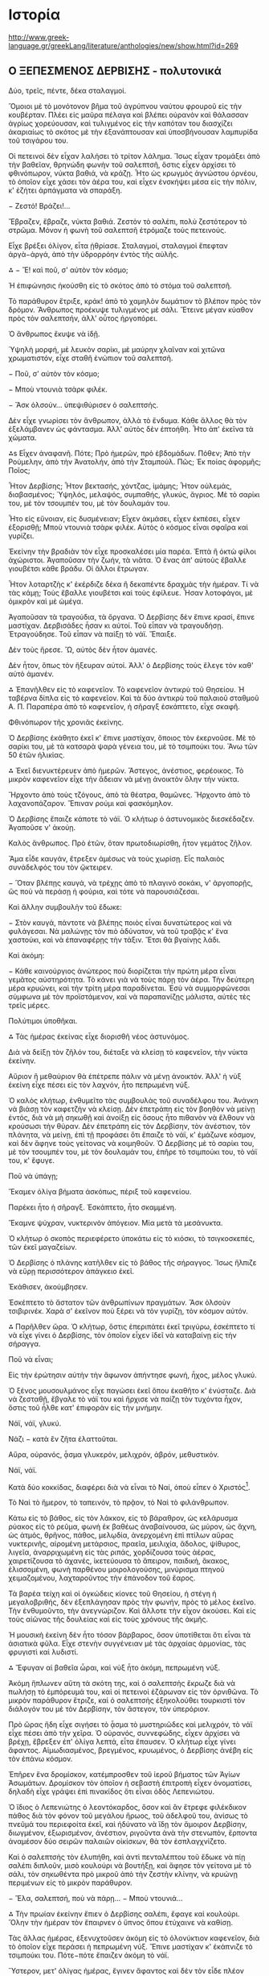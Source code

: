 * Ιστορία

http://www.greek-language.gr/greekLang/literature/anthologies/new/show.html?id=269

** Ο ΞΕΠΕΣΜΕΝΟΣ ΔΕΡΒΙΣΗΣ - πολυτονικά


Δύο, τρεῖς, πέντε, δέκα σταλαγμοί.

Ὅμοιοι μὲ τὸ μονότονον βῆμα τοῦ ἀγρύπνου ναύτου φρουροῦ εἰς τὴν κουβέρταν. Πλέει εἰς μαῦρα πέλαγα καὶ βλέπει οὐρανὸν καὶ θάλασσαν ἀγρίως χορεύουσαν, καὶ τυλιγμένος εἰς τὴν καπόταν του διασχίζει ἀκαριαίως τὸ σκότος μὲ τὴν ἐξανάπτουσαν καὶ ὑποσβήνουσαν λαμπυρίδα τοῦ τσιγάρου του.

Οἱ πετεινοὶ δὲν εἶχαν λαλήσει τὸ τρίτον λάλημα. Ἴσως εἶχαν τρομάξει ἀπὸ τὴν βαθεῖαν, θρηνώδη φωνὴν τοῦ σαλεπτσῆ, ὅστις εἶχεν ἀρχίσει τὸ φθινόπωρον, νύκτα βαθιά, νὰ κράζῃ. Ἦτο ὡς κρωγμὸς ἀγνώστου ὀρνέου, τὸ ὁποῖον εἶχε χάσει τὸν ἀέρα του, καὶ εἶχεν ἐνσκήψει μέσα εἰς τὴν πόλιν, κ' ἐζήτει ἁρπάγματα νὰ σπαράξη.

− Ζεστό! Βράζει!…

Ἔβραζεν, ἔβραζε, νύκτα βαθιά. Ζεστὸν τὸ σαλέπι, πολὺ ζεστότερον τὸ στρῶμα. Μόνον ἡ φωνὴ τοῦ σαλεπτσῆ ἐτρόμαζε τοὺς πετεινούς.

Εἶχε βρέξει ὀλίγον, εἶτα ᾐθρίασε. Σταλαγμοί, σταλαγμοὶ ἔπεφταν ἀργὰ−ἀργά, ἀπὸ τὴν ὑδρορρόην ἐντὸς τῆς αὐλῆς.

⁂
− Ἔ! καὶ ποῦ, σ' αὐτὸν τὸν κόσμο;

Ἡ ἐπιφώνησις ἠκούσθη εἰς τὸ σκότος ἀπὸ τὸ στόμα τοῦ σαλεπτσῆ.

Τὸ παράθυρον ἔτριξε, κράκ! ἀπὸ τὸ χαμηλὸν δωμάτιον τὸ βλέπον πρὸς τὸν δρόμον. Ἄνθρωπος προέκυψε τυλιγμένος μὲ σάλι. Ἔτεινε μέγαν κύαθον πρὸς τὸν σαλεπτσήν, ἀλλ' οὗτος ἠργοπόρει.

Ὁ ἄνθρωπος ἔκυψε νὰ ἰδῇ.

Ὑψηλὴ μορφή, μὲ λευκὸν σαρίκι, μὲ μαύρην χλαῖναν καὶ χιτῶνα χρωματιστόν, εἶχε σταθῆ ἐνώπιον τοῦ σαλεπτσῆ.

− Ποῦ, σ' αὐτὸν τὸν κόσμο;

− Μποὺ ντουνιὰ τσὰρκ φιλέκ.

− Ἄσκ ὀλσούν… ὑπεψιθύρισεν ὁ σαλεπτσής.

Δὲν εἶχε γνωρίσει τὸν ἄνθρωπον, ἀλλὰ τὸ ἔνδυμα. Κάθε ἄλλος θὰ τὸν ἐξελάμβανεν ὡς φάντασμα. Ἀλλ' αὐτὸς δὲν ἐπτοήθη. Ἦτο ἀπ' ἐκεῖνα τὰ χώματα.

⁂s
Εἶχεν ἀναφανῆ. Πότε; Πρὸ ἡμερῶν, πρὸ ἑβδομάδων. Πόθεν; Ἀπὸ τὴν Ρούμελην, ἀπὸ τὴν Ἀνατολήν, ἀπὸ τὴν Σταμπούλ. Πῶς; Ἐκ ποίας ἀφορμῆς; Ποῖος;

Ἦτον Δερβίσης; Ἦτον βεκτασής, χόντζας, ἰμάμης; Ἦτον οὐλεμάς, διαβασμένος; Ὑψηλός, μελαψός, συμπαθής, γλυκύς, ἄγριος. Μὲ τὸ σαρίκι του, μὲ τὸν τσουμπέν του, μὲ τὸν δουλαμάν του.

Ἦτο εἰς εὔνοιαν, εἰς δυσμένειαν; Εἶχεν ἀκμάσει, εἶχεν ἐκπέσει, εἶχεν ἐξορισθῇ; Μποὺ ντουνιὰ τσὰρκ φιλέκ. Αὐτὸς ὁ κόσμος εἶναι σφαῖρα καὶ γυρίζει.

Ἐκείνην τὴν βραδιὰν τὸν εἶχε προσκαλέσει μία παρέα. Ἑπτὰ ἢ ὀκτὼ φίλοι ἀχώριστοι. Ἀγαποῦσαν τὴν ζωήν, τὰ νιᾶτα. Ὁ ἕνας ἀπ' αὐτοὺς ἔβαλλε γιουβέτσι κάθε βράδυ. Οἱ ἄλλοι ἔτρωγαν.

Ἦτον λοταρτζὴς κ' ἐκέρδιζε δέκα ἢ δεκαπέντε δραχμὰς τὴν ἡμέραν. Τί νὰ τὰς κάμῃ; Τοὺς ἔβαλλε γιουβέτσι καὶ τοὺς ἐφίλευε. Ἦσαν λοτοφάγοι, μὲ ὀμικρὸν καὶ μὲ ὠμέγα.

Ἀγαποῦσαν τὰ τραγούδια, τὰ ὄργανα. Ὁ Δερβίσης δὲν ἔπινε κρασί, ἔπινε μαστίχαν. Δερβισάδες ἦσαν κι αὐτοί. Τοῦ εἶπαν νὰ τραγουδήσῃ. Ἐτραγούδησε. Τοῦ εἶπαν νὰ παίξῃ τὸ νάϊ. Ἔπαιξε.

Δὲν τοὺς ἤρεσε. Ὤ, αὐτὸς δὲν ἦτον ἀμανές.

Δὲν ἦτον, ὅπως τὸν ἤξευραν αὐτοί. Ἀλλ' ὁ Δερβίσης τοὺς ἔλεγε τὸν καθ' αὑτὸ ἀμανέν.

⁂
Ἐπανῆλθεν εἰς τὸ καφενεῖον. Τὸ καφενεῖον ἀντικρὺ τοῦ Θησείου. Ἡ ταβέρνα δίπλα εἰς τὸ καφενεῖον. Καὶ τὰ δύο ἀντικρὺ τοῦ παλαιοῦ σταθμοῦ Α. Π. Παραπέρα ἀπὸ τὸ καφενεῖον, ἡ σῆραγξ ἐσκάπτετο, εἶχε σκαφῆ.

Φθινόπωρον τῆς χρονιᾶς ἐκείνης.

Ὁ Δερβίσης ἐκάθητο ἐκεῖ κ' ἔπινε μαστίχαν, ὅποιος τὸν ἐκερνοῦσε. Μὲ τὸ σαρίκι του, μὲ τὰ κατσαρὰ ψαρὰ γένεια του, μὲ τὸ τσιμπούκι του. Ἄνω τῶν 50 ἐτῶν ἡλικίας.

⁂
Ἐκεῖ διενυκτέρευεν ἀπὸ ἡμερῶν. Ἄστεγος, ἀνέστιος, φερέοικος. Τὸ μικρὸν καφενεῖον εἶχε τὴν ἄδειαν νὰ μένῃ ἀνοικτὸν ὅλην τὴν νύκτα.

Ἤρχοντο ἀπὸ τοὺς τζόγους, ἀπὸ τὰ θέατρα, θαμῶνες. Ἤρχοντο ἀπὸ τὸ λαχανοπάζαρον. Ἔπιναν ρούμι καὶ φασκόμηλον.

Ὁ Δερβίσης ἔπαιζε κάποτε τὸ νάϊ. Ὁ κλήτωρ ὁ ἀστυνομικὸς διεσκέδαζεν. Ἀγαποῦσε ν' ἀκούῃ.

Καλὸς ἄνθρωπος. Πρὸ ἐτῶν, ὅταν πρωτοδιωρίσθη, ἦτον γεμάτος ζῆλον.

Ἅμα εἶδε καυγάν, ἔτρεξεν ἀμέσως νὰ τοὺς χωρίσῃ. Εἷς παλαιὸς συνάδελφός του τὸν ᾤκτειρεν.

− Ὅταν βλέπῃς καυγά, νὰ τρέχῃς ἀπὸ τὸ πλαγινὸ σοκάκι, ν' ἀργοπορῇς, ὥς ποὺ νὰ περάσῃ ἡ φούρια, καὶ τότε νὰ παρουσιάζεσαι.

Καὶ ἄλλην συμβουλὴν τοῦ ἔδωκε:

− Στὸν καυγά, πάντοτε νὰ βλέπῃς ποιὸς εἶναι δυνατώτερος καὶ νὰ φυλάγεσαι. Νὰ μαλώνῃς τὸν πιὸ ἀδύνατον, νὰ τοῦ τραβᾷς κ' ἕνα χαστούκι, καὶ νὰ ἐπαναφέρῃς τὴν τάξιν. Ἔτσι θὰ βγαίνῃς λάδι.

Καὶ ἀκόμη:

− Κάθε καινούργιος ἀνώτερος ποὺ διορίζεται τὴν πρώτη μέρα εἶναι γεμᾶτος αὐστηρότητα. Τὸ κάνει γιὰ νὰ τοὺς πάρῃ τὸν ἀέρα. Τὴν δεύτερη μέρα κρυώνει, καὶ τὴν τρίτη μέρα παραδίνεται. Ἐσὺ νὰ συμμορφώνεσαι σύμφωνα μὲ τὸν προϊστάμενον, καὶ νὰ παραπανίζῃς μάλιστα, αὐτὲς τὲς τρεῖς μέρες.

Πολύτιμοι ὑποθῆκαι.

⁂
Τὰς ἡμέρας ἐκείνας εἶχε διορισθῆ νέος ἀστυνόμος.

Διὰ νὰ δείξῃ τὸν ζῆλόν του, διέταξε νὰ κλείσῃ τὸ καφενεῖον, τὴν νύκτα ἐκείνην.

Αὔριον ἢ μεθαύριον θὰ ἐπέτρεπε πάλιν νὰ μένῃ ἀνοικτόν. Ἀλλ' ἡ νὺξ ἐκείνη εἶχε πέσει εἰς τὸν λαχνόν, ἦτο πεπρωμένη νύξ.

Ὁ καλὸς κλήτωρ, ἐνθυμεῖτο τὰς συμβουλὰς τοῦ συναδέλφου του. Ἀνάγκη νὰ βιάσῃ τὸν καφετζὴν νὰ κλείσῃ. Δὲν ἐπετράπη εἰς τὸν βοηθὸν νὰ μείνῃ ἐντός, διὰ νὰ μὴ σηκωθῇ καὶ ἀνοίξῃ εἰς ὅσους ἦτο πιθανὸν νὰ ἔλθουν νὰ κρούσωσι τὴν θύραν. Δὲν ἐπετράπη εἰς τὸν Δερβίσην, τὸν ἀνέστιον, τὸν πλάνητα, νὰ μείνῃ, ἐπὶ τῇ προφάσει ὅτι ἔπαιζε τὸ νάϊ, κ' ἐμάζωνε κόσμον, καὶ δὲν ἄφηνε τοὺς γείτονας νὰ κοιμηθοῦν. Ὁ Δερβίσης μὲ τὸ σαρίκι του, μὲ τὸν τσουμπέν του, μὲ τὸν δουλαμάν του, ἐπῆρε τὸ τσιμπούκι του, τὸ νάϊ του, κ' ἔφυγε.

Ποῦ νὰ ὑπάγῃ;

Ἔκαμεν ὀλίγα βήματα ἀσκόπως, πέριξ τοῦ καφενείου.

Παρέκει ἦτο ἡ σῆραγξ. Ἐσκάπτετο, ἦτο σκαμμένη.

Ἔκαμνε ψύχραν, νυκτερινὸν ἀπόγειον. Μία μετὰ τὰ μεσάνυκτα.

Ὁ κλήτωρ ὁ σκοπὸς περιεφέρετο ὑποκάτω εἰς τὸ κιόσκι, τὸ τσιγκοσκεπές, τῶν ἐκεῖ μαγαζείων.

Ὁ Δερβίσης ὁ πλάνης κατῆλθεν εἰς τὸ βάθος τῆς σήραγγος. Ἴσως ἤλπιζε νὰ εὕρῃ περισσότερον ἀπάγκειο ἐκεῖ.

Ἐκάθισεν, ἀκούμβησεν.

Ἐσκέπτετο τὸ ἄστατον τῶν ἀνθρωπίνων πραγμάτων. Ἄσκ ὀλσοὺν τσιβιρινέκ. Χαρὰ σ' ἐκεῖνον ποὺ ξέρει νὰ τὸν γυρίζῃ, τὸν κόσμον αὐτόν.

⁂
Παρῆλθεν ὥρα. Ὁ κλήτωρ, ὅστις ἐπεριπάτει ἐκεῖ τριγύρω, ἐσκέπτετο τί νὰ εἶχε γίνει ὁ Δερβίσης, τὸν ὁποῖον εἶχεν ἰδεῖ νὰ καταβαίνῃ εἰς τὴν σήραγγα.

Ποῦ νὰ εἶναι;

Εἰς τὴν ἐρώτησιν αὐτὴν τὴν ἄφωνον ἀπήντησε φωνή, ἦχος, μέλος γλυκύ.

Ὁ ξένος μουσουλμάνος εἶχε παγώσει ἐκεῖ ὅπου ἐκαθῆτο κ' ἐνύσταζε. Διὰ νὰ ζεσταθῇ, ἔβγαλε τὸ νάϊ του καὶ ἤρχισε νὰ παίζῃ τὸν τυχόντα ἦχον, ὅστις τοῦ ἦλθε κατ' ἐπιφορὰν εἰς τὴν μνήμην.

Νάϊ, νάϊ, γλυκύ.

Νάζι − κατὰ ἓν ζῆτα ἐλαττοῦται.

Αὔρα, οὐρανός, ᾆσμα γλυκερόν, μελιχρόν, ἁβρόν, μεθυστικόν.

Νάϊ, νάϊ.

Κατὰ δύο κοκκίδας, διαφέρει διὰ νὰ εἶναι τὸ Ναί, ὁποὺ εἶπεν ὁ Χριστός[1].

Τὸ Ναὶ τὸ ἥμερον, τὸ ταπεινόν, τὸ πρᾷον, τὸ Ναὶ τὸ φιλάνθρωπον.

Κάτω εἰς τὸ βάθος, εἰς τὸν λάκκον, εἰς τὸ βάραθρον, ὡς κελάρυσμα ρύακος εἰς τὸ ρεῦμα, φωνὴ ἐκ βαθέως ἀναβαίνουσα, ὡς μύρον, ὡς ἄχνη, ὡς ἀτμός, θρῆνος, πάθος, μελῳδία, ἀνερχομένη ἐπὶ πτίλων αὔρας νυκτερινῆς, αἰρομένη μετάρσιος, πραεῖα, μειλιχία, ἄδολος, ψίθυρος, λιγεῖα, ἀναρριχωμένη εἰς τὰς ριπάς, χορδίζουσα τοὺς ἀέρας, χαιρετίζουσα τὸ ἀχανές, ἱκετεύουσα τὸ ἄπειρον, παιδική, ἄκακος, ἑλισσομένη, φωνὴ παρθένου μοιρολογούσης, μινύρισμα πτηνοῦ χειμαζομένου, λαχταροῦντος τὴν ἐπάνοδον τοῦ ἔαρος.

Τὰ βαρέα τείχη καὶ οἱ ὀγκώδεις κίονες τοῦ Θησείου, ἡ στέγη ἡ μεγαλοβριθής, δὲν ἐξεπλάγησαν πρὸς τὴν φωνήν, πρὸς τὸ μέλος ἐκεῖνο. Τὴν ἐνθυμοῦντο, τὴν ἀνεγνώριζον. Καὶ ἄλλοτε τὴν εἶχον ἀκούσει. Καὶ εἰς τοὺς αἰῶνας τῆς δουλείας καὶ εἰς τοὺς χρόνους τῆς ἀκμῆς.

Ἡ μουσικὴ ἐκείνη δὲν ἦτο τόσον βάρβαρος, ὅσον ὑποτίθεται ὅτι εἶναι τὰ ἀσιατικὰ φῦλα. Εἶχε στενὴν συγγένειαν μὲ τὰς ἀρχαίας ἁρμονίας, τὰς φρυγιστὶ καὶ λυδιστί.

⁂
Ἔφυγαν αἱ βαθεῖα ὧραι, καὶ νὺξ ἦτο ἀκόμη, πεπρωμένη νύξ.

Ἀκόμη ἥπλωνεν αὕτη τὰ σκότη της, καὶ ὁ σαλεπτσὴς ἔκρωζε διὰ νὰ πωλήσῃ τὸ ἐμπόρευμά του, καὶ οἱ πετεινοὶ ἐζάρωναν εἰς τὸν ὀρνιθῶνα. Τὸ μικρὸν παράθυρον ἔτριζε, καὶ ὁ σαλεπτσὴς ἐξηκολούθει τουρκιστὶ τὸν διάλογόν του μὲ τὸν Δερβίσην, τὸν ἄστεγον, τὸν ὑπερόριον.

Πρὸ ὥρας ἤδη εἶχε σιγήσει τὸ ᾆσμα τὸ μυστηριῶδες καὶ μελιχρόν, τὸ νάϊ εἶχε πέσει ἀπὸ τὴν χεῖρα. Ὁ οὐρανός, συννεφώδης, εἶχεν ἀρχίσει νὰ βρέχῃ, ἔβρεξεν ἐπ' ὀλίγα λεπτά, εἶτα ἔπαυσεν. Ὁ κλήτωρ εἶχε γίνει ἄφαντος. Αἱμωδιασμένος, βρεγμένος, κρυωμένος, ὁ Δερβίσης ἀνέβη εἰς τὸν ἐπάνω κόσμον.

Ἐπῆρεν ἕνα δρομίσκον, κατέμπροσθεν τοῦ ἱεροῦ βήματος τῶν Ἁγίων Ἀσωμάτων. Δρομίσκον τὸν ὁποῖον ἡ σεβαστὴ ἐπιτροπὴ εἶχεν ὀνοματίσει, δηλαδὴ εἶχε γράψει ἐπὶ πινακίδος ὅτι εἶναι ὁδὸς Λεπενιώτου.

Ὁ ἴδιος ὁ Λεπενιώτης ὁ λεοντόκαρδος, ὅσον καὶ ἂν ἔτρεφε φιλέκδικον πάθος διὰ τὸν φόνον τοῦ μεγάλου ἥρωος, τοῦ ἀδελφοῦ του, ἀνίσως τὸ πνεῦμά του περιεφοίτα ἐκεῖ, καὶ ἠδύνατο νὰ ἴδῃ τὸν ἄμοιρον Δερβίσην, διωγμένον, ἐξωρισμένον, ἀνέστιον, ριγοῦντα ἀνὰ τὴν στενωπόν, ἕρποντα ἀναμέσον δύο σειρῶν παλαιῶν οἰκίσκων, θὰ τὸν ἐσπλαγχνίζετο.

Καὶ ὁ σαλεπτσὴς τὸν ἐλυπήθη, καὶ ἀντὶ πενταλέπτου τοῦ ἔδωκε νὰ πίῃ σαλέπι διπλοῦν, μισὸ κουλούρι νὰ βουτήξῃ, καὶ ἄφησε τὸν γείτονα μὲ τὸ σάλι, τὸν σηκωθέντα πρὸ μικροῦ ἀπὸ τὴν ζεστὴν κλίνην, νὰ κρυώνῃ περιμένων εἰς τὸ μικρὸν παράθυρον.

− Ἔλα, σαλεπτσή, ποὺ νὰ πάρῃ…
− Μποὺ ντουνιά…

⁂
Τὴν πρωίαν ἐκείνην ἔπιεν ὁ Δερβίσης σαλέπι, ἔφαγε καὶ κουλούρι. Ὅλην τὴν ἡμέραν τὸν ἔπαιρνεν ὁ ὕπνος ὅπου ἐτύχαινε νὰ καθίσῃ.

Τὰς ἄλλας ἡμέρας, ἐξενυχτοῦσεν ἀκόμη εἰς τὸ ὁλονύκτιον καφενεῖον, διὰ τὸ ὁποῖον εἶχε περάσει ἡ πεπρωμένη νύξ. Ἔπινε μαστίχαν κ' ἐκάπνιζε τὸ τσιμπούκι του. Πότε−πότε ἔπαιζεν ἀκόμη τὸ νάϊ.

Ὕστερον, μετ' ὀλίγας ἡμέρας, ἔγινεν ἄφαντος καὶ δὲν τὸν εἶδε πλέον κανείς. Ζῇ, ἀπέθανε, περιπλανᾶται εἰς ἄλλα μέρη, ἀνεκλήθη ἀπὸ τῆς ἐξορίας, ἐπανέκαμψεν εἰς τὸν τόπον του;

Κανεὶς δὲν ἠξεύρει.

Ἴσως τὴν ὥραν ταύτην ν' ἀνέκτησε τὴν εὔνοιαν τοῦ ἰσχυροῦ Παδισάχ, ἴσως νὰ εἶναι μέγας καὶ πολὺς μεταξὺ τῶν Οὐλεμάδων τῆς Σταμπούλ, ἴσως νὰ διαπρέπῃ ὡς ἰμάμης εἰς κανὲν ἐξακουστὸν τζαμίον.

Ἴσως νὰ εἶναι εὐνοούμενος τοῦ Χαλίφη, ἀρχιουλεμάς, σεϊχουλισλάμης.

Μποὺ ντουνιὰ τσὰρκ φιλέκ.

(1896)

** Ο ΞΕΠΕΣΜΕΝΟΣ ΔΕΡΒΙΣΗΣ - μονοτονικά

Δύο, τρεις, πέντε, δέκα σταλαγμοί.
Όμοιοι με το μονότονον βήμα του αγρύπνου ναύτου φρουρού εις την κουβέρταν. Πλέει εις μαύρα πέλαγα και βλέπει ουρανόν και θάλασσαν αγρίως χορεύουσαν, και τυλιγμένος εις την καπόταν του διασχίζει ακαριαίως το σκότος με την εξανάπτουσαν και υποσβήνουσαν λαμπυρίδα του τσιγάρου του.
Οι πετεινοί δεν είχαν λαλήσει το τρίτον λάλημα. Ίσως είχαν τρομάξει από την βαθείαν, θρηνώδη φωνήν του σαλεπτσή, όστις είχεν αρχίσει το φθινόπωρον, νύκτα βαθιά, να κράζει. Ήτο ως κρωγμός αγνώστου ορνέου, το οποίον είχε χάσει τον αέρα του, και είχεν ενσκήψει μέσα εις την πόλιν, κι εζήτει αρπάγματα να σπαράξει.
— Ζεστό ! Βράζει ! …
Έβραζεν, έβραζε, η νύκτα βαθιά. Ζεστόν το σαλέπι, πολύ ζεστότερον το στρώμα. Μόνον η φωνή του σαλεπτσή ετρόμαζε τους πετεινούς.
Είχε βρέξει ολίγον, είτα ηθρίασε. Σταλαγμοί, σταλαγμοί έπεφταν αργά-αργά, από την υδρορρόην εντός της αυλής.

٭٭٭٭
—    Έ ! και πού, σ’ αυτόν τον κόσμο;
Η επιφώνησις ηκούσθη εις το σκότος από το στόμα του σαλεπτσή.
Το παράθυρον έτριξε, κρακ ! από το χαμηλόν δωμάτιον το βλέπον προς τον δρόμον. Άνθρωπος προέκυψε τυλιγμένος με σάλι. Έτεινε μέγαν κύαθον προς τον σαλεπτσήν, αλλ’ ούτος ηργοπόρει.
Ο άνθρωπος έκυψε να ιδεί.
Υψηλή μορφή, με λευκόν σαρίκι, με μαύρην χλαίναν και χιτώνα χρωματιστόν, είχε σταθεί ενώπιον του σαλεπτσή.




—    Πού, σ’ αυτόν τον κόσμο ;
—    Μπου ντουνιά τσαρκ φιλέκ.
—    Άσκ ολσούν … υπεψιθύρισεν ο σαλεπτσής.
Δεν είχε γνωρίσει τον άνθρωπον, αλλά το ένδυμα. Κάθε άλλος θα τον εξελάμβανε ως φάντασμα. Αλλ’ αυτός δεν επτοήθη. Ήτο απ’ εκείνα τα χώματα.

٭٭٭٭

Είχεν αναφανεί. Πότε; Προ ημερών, προ εβδομάδων. Πόθεν; Από την Ρούμελην, από την Ανατολήν, από την Σταμπούλ. Πώς; Εκ ποίας αφορμής; Ποίος;
Ήτον Δερβίσης; Ήτον βεκτασής, χόντζας, ιμάμης; Ήτον ουλεμάς, διαβασμένος; Υψηλός, μελαψός, συμπαθής, γλυκύς, άγριος. Με το σαρίκι του, με τον τσουμπέν του, με τον δουλαμάν του.
Ήτο εις εύνοιαν, εις δυσμένειαν; Είχεν ακμάσει, είχεν εκπέσει, είχεν εξορισθεί; Μπου ντουνιά τσαρκ φιλέκ. Αυτός ο κόσμος είναι σφαίρα και γυρίζει.
Εκείνην την βραδιάν τον είχε προσκαλέσει μία παρέα. Επτά ή οκτώ φίλοι αχώριστοι. Αγαπούσαν την ζωήν, τα νιάτα. Ο ένας απ’ αυτούς έβαλλε γιουβέτσι κάθε βράδυ. Οι άλλοι έτρωγαν.
Ήτον λοταρτζής κι εκέρδιζε δέκα ή δεκαπέντε δραχμάς την ημέραν. Τι να τας κάμει; Τους έβαλλε γιουβέτσι και τους εφίλευε. Ήσαν λοτοφάγοι, με ομικρόν και με ωμέγα.
Αγαπούσαν τα τραγούδια, τα όργανα. Ο Δερβίσης δεν έπινε κρασί, έπινε μαστίχαν. Δερβισάδες ήσαν κι αυτοί. Του είπαν να τραγουδήσει. Ετραγούδησε. Του είπαν να παίξει το νάι. Έπαιξε.
Δεν τους ήρεσε. Ώ, αυτός δεν ήτον αμανές.
Δεν ήτον, όπως τον ήξευραν αυτοί. Αλλ’ ο Δερβίσης τους έλεγε τον καθ’ αυτό αμανέν.

٭٭٭٭

Επανήλθεν εις το καφενείον. Το καφενείον αντικρύ του Θησείου. Η ταβέρνα δίπλα εις το καφενείον. Και τα δύο αντικρύ του παλαιού σταθμού Α. Π. Παραπέρα από το καφενείον,  η σήραγξ εσκάπτετο, είχε σκαφεί. Φθινόπωρον της χρονιάς εκείνης.


Ο Δερβίσης εκάθητο εκεί κι έπινε μαστίχαν, όποιος τον εκερνούσε. Με το σαρίκι του, με τα κατσαρά ψαρά γένεια του, με το τσιμπούκι του. Άνω των 50 ετών ηλικίας.
٭٭٭٭
Εκεί διενυκτέρευεν από ημερών. Άστεγος, ανέστιος, φερέοικος. Το μικρόν καφενείον είχε την άδειαν να μένει ανοικτόν όλην την νύκτα.
Ήρχοντο από τους τζόγους, από τα θέατρα, θαμώνες. Ήρχοντο από το λαχανοπάζαρον. Έπιναν ρούμι και φασκόμηλον.
Ο Δερβίσης έπαιζε κάποτε το νάι. Ο κλήτωρ ο αστυνομικός διεσκέδαζεν. Αγαπούσε ν’ ακούει.
Καλός άνθρωπος. Προ ετών, όταν πρωτοδιωρίσθη, ήτον γεμάτος ζήλον.
Άμα είδε καυγάν, έτρεξεν αμέσως να τους χωρίσει. Εις παλαιός συνάδελφός του τον ώκτειρεν.
— Όταν βλέπεις καυγά, να τρέχεις από το πλαγινό σοκάκι, ν’ αργοπορείς, ως που να περάσει η φούρια, και τότε να παρουσιάζεσαι.
Και άλλην συμβουλήν του έδωκε :
— Στον καυγά, πάντοτε να βλέπεις ποιος είναι δυνατώτερος και να φυλάγεσαι. Να μαλώνεις τον πιο αδύνατον, να του τραβάς κι ένα χαστούκι, και να επαναφέρεις την τάξιν. Έτσι θα βγαίνεις λάδι.
Και ακόμη :
— Κάθε καινούργιος ανώτερος που διορίζεται την πρώτη μέρα είναι γεμάτος αυστηρότητα. Το κάνει για να τους πάρει τον αέρα. Την δεύτερη μέρα κρυώνει, και την τρίτη μέρα παραδίνεται. Εσύ να συμμορφώνεσαι σύμφωνα με τον προϊστάμενον, και να παραπανίζεις μάλιστα, αυτές τες τρεις μέρες.
Πολύτιμοι υποθήκαι.
٭٭٭٭
Τας ημέρας εκείνας είχε διορισθεί νέος αστυνόμος.
Διά να δείξει τον ζήλον του, διέταξε να κλείσει το καφενείον, την νύκτα εκείνην.
Αύριον ή μεθαύριον θα επέτρεπε πάλιν  να μένει ανοικτόν. Αλλ’ η νυξ εκείνη είχε πέσει εις τον λαχνόν, ήτο πεπρωμένη νυξ.
Ο καλός κλήτωρ, ενθυμείτο τας συμβουλάς του συναδέλφου του. Ανάγκη να βιάσει τον καφετζήν να κλείσει. Δεν επετράπη εις τον βοηθόν να μείνει εντός, διά να μη σηκωθεί και ανοίξει εις όσους ήτο πιθανόν να έλθουν να κρούσωσι την θύραν. Δεν επετράπη εις τον Δερβίσην, τον ανέστιον, τον πλάνητα, να μείνει, επί τη προφάσει ότι έπαιζε το νάι, κι εμάζωνε κόσμον, και δεν άφηνε τους γείτονας να κοιμηθούν. Ο Δερβίσης με το σαρίκι του, με τον τσουμπέν του, με τον δουλαμάν  του, επήρε το τσιμπούκι του, το νάι του, κ’ έφυγε.
Πού να υπάγει;
Έκαμεν ολίγα βήματα ασκόπως, πέριξ του καφενείου.
Παρέκει ήτο η σήραγξ. Εσκάπτετο, ήτο σκαμμένη.
Έκαμνε ψύχραν, νυκτερινόν απόγειον. Μία μετά τα μεσάνυκτα.
Ο κλήτωρ ο σκοπός περιεφέρετο υποκάτω εις το κιόσκι, το τσιγκοσκεπές, των εκεί μαγαζείων.
Ο Δερβίσης ο πλάνης κατήλθεν εις το βάθος της σήραγγος. Ίσως ήλπιζε να εύρει περισσότερον απάγκειο εκεί.
Εκάθισεν, ακούμβησεν.
Εσκέπτετο το άστατον των ανθρωπίνων πραγμάτων. Ασκ ολσούν τσιβιρινέκ.  Χαρά σ’ εκείνον που ξέρει να τον γυρίζει, τον κόσμον αυτόν.

٭٭٭٭

Παρήλθεν ώρα. Ο κλήτωρ, όστις επεριπάτει εκεί τριγύρω, εσκέπτετο τι να είχε γίνει ο Δερβίσης, τον οποίον είχεν ιδεί να καταβαίνη εις την σήραγγα.
Πού να είναι;
Εις την ερώτησιν αυτήν την άφωνον απήντησε φωνή, ήχος, μέλος γλυκύ.
Ο ξένος μουσουλμάνος είχε παγώσει εκεί όπου εκάθητο κι ενύσταζε. Διά να ζεσταθεί, έβγαλε το νάι του και ήρχισε να παίζει τον τυχόντα ήχον, όστις του ήλθε κατ’ επιφοράν εις την μνήμην.
Νάι, νάι, γλυκύ.
Νάζι — κατά έν ζήτα ελαττούται.
Αύρα, ουρανός, άσμα γλυκερόν, μελιχρόν, αβρόν, μεθυστικόν.
Νάι, νάι.
Κατά δύο κοκκίδας, διαφέρει διά να είναι το Ναι, οπού είπεν ο Χριστός.
Το Ναι το ήμερον, το ταπεινόν, το πράον, το Ναι το φιλάνθρωπον.
Κάτω εις το βάθος, εις τον λάκκον, εις το βάραθρον, ως κελάρυσμα ρύακος εις το ρεύμα, φωνή εκ βαθέων αναβαίνουσα, ως μύρον, ως άχνη, ως ατμός, θρήνος, πάθος, μελωδία, ανερχομένη επί πτίλων αύρας νυκτερινής, αιρομένη μετάρσιος, πραεία, μειλιχία, άδολος, ψίθυρος, λιγεία, αναρριχωμένη εις τας ριπάς, χορδίζουσα τους αέρας, χαιρετίζουσα το αχανές, ικετεύουσα το άπειρον, παιδική, άκακος, ελισσομένη, φωνή παρθένου μοιρολογούσης, μινύρισμα πτηνού χειμαζομένου, λαχταρούντος την επάνοδον του έαρος.
Τα βαρέα τείχη και οι ογκώδεις κίονες του Θησείου, η στέγη η μεγαλοβριθής, δεν εξεπλάγησαν προς την φωνήν, προς το μέλος εκείνο. Την ενθυμούντο, την ανεγνώριζον. Και άλλοτε την είχον ακούσει. Και εις τους αιώνας της δουλείας και εις τους χρόνους της ακμής.
Η μουσική εκείνη δεν ήτο τόσον βάρβαρος, όσον υποτίθεται ότι είναι τα αστιατικά φύλα. Είχε στενήν συγγένειαν με τας αρχαίας αρμονίας, τας φρυγιστί και λυδιστί.
٭٭٭٭

Έφυγαν αι βαθείαι ώραι, και νυξ ήτο ακόμη, πεπρωμένη νυξ.
Ακόμη ήπλωνεν αύτη τα σκότη της, και ο σαλεπτσής έκρωζε διά να πωλήσει το εμπόρευμά του, και οι πετεινοί εζάρωναν εις τον ορνιθώνα. Το μικρόν παράθυρον έτριζε, και ο σαλεπτσής εξηκολούθει τουρκιστί τον διάλογόν του με τον Δερβίση, τον άστεγον, τον υπερόριον.
Προ ώρας ήδη είχε σιγήσει το άσμα το μυστηριώδες και μελιχρόν, το νάι είχε πέσει από την χείρα. Ο ουρανός, συννεφώδης, είχεν αρχίσει να βρέχει, έβρεξεν επ’ ολίγα λεπτά, είτα έπαυσεν. Ο κλήτωρ είχε γίνει άφαντος. Αιμωδιασμένος, βρεγμένος, κρυωμένος, ο Δερβίσης ανέβη εις τον επάνω κόσμον.
Επήρεν ένα δρομίσκον, κατέμπροσθεν του ιερού βήματος των Αγίων Ασωμάτων. Δρομίσκον τον οποίον η σεβαστή επιτροπή είχεν ονοματίσει, δηλαδή είχε γράψει επί πινακίδος ότι είναι οδός Λεπενιώτου.
Ο ίδιος ο Λεπενιώτης ο λεοντόκαρδος, όσον και αν έτρεφε φιλέκδικον πάθος διά τον φόνον του μεγάλου ήρωος, του αδελφού του, ανίσως το πνεύμα του περιεφοίτα εκεί, και ηδύνατο να ίδει τον άμοιρον Δερβίσην, διωγμένον, εξωρισμένον, ανέστιον, ριγούντα ανά την στενωπόν, έρποντα αναμέσον δύο σειρών παλαιών οικίσκων, θα τον εσπλαγχνίζετο.
Και ο σαλεπτσής τον ελυπήθη, και αντί πενταλέπτου του έδωκε να πίει σαλέπι διπλούν, μισό κουλούρι να βουτήξει, και άφησε τον γείτονα με το σάλι, τον σηκωθέντα προ μικρού από την ζεστήν κλίνην, να κρυώνει περιμένων εις το μικρόν παράθυρον.
—  Έλα, σαλεπτσή, που να πάρει …
—    Μπου ντουνιά …

٭٭٭٭

Την πρωίαν εκείνην έπιεν ο Δερβίσης σαλέπι, έφαγε και κουλούρι.  Όλην την ημέραν τον έπαιρνε ο ύπνος όπου ετύχαινε να καθίσει.
Τας άλλας ημέρας, εξενυχτούσεν ακόμη εις το ολονύκτιον καφενείον, διά το οποίον είχε περάσει η πεπρωμένη νυξ. Έπινε μαστίχαν κι εκάπνιζε το τσιμπούκι του. Πότε-πότε έπαιζεν ακόμη το νάι.
Ύστερον, μετ’ ολίγας ημέρας, έγινεν άφαντος και δεν τον είδε πλέον κανείς. Ζει, απέθανε, περιπλανάται εις άλλα μέρη, ανεκλήθη από της εξορίας, επανέκαμψεν εις τον τόπον του;
Κανείς δεν ηξεύρει.
Ίσως την ώραν ταύτην ν’ ανέκτησε την εύνοιαν του ισχυρού Παδισάχ, ίσως να είναι μέγας και πολύς μεταξύ των Ουλεμάδων της Σταμπούλ, ίσως να διαπρέπει ως ιμάμης εις κανέν εξακουστόν τζαμίον.
Ίσως να είναι ευνοούμενος του Χαλίφη, αρχιουλεμάς, σεϊχουλισλάμης.
Μπου ντουνιά τσαρκ φιλέκ.

(1896)


Το πήρα από την κριτική έκδοση του Ν. Δ. Τριανταφυλλόπουλου και εκσυγχρόνισα λίγο ακόμα την ορθογραφία (μονοτονικό, υποτακτική). Η σημερινή γραφή δημιουργεί πρόβλημα στο σημείο όπου ο Παπαδιαμάντης γράφει πως το «νάι» (που γραφόταν «νάϊ» τότε) απέχει δύο κουκίδες από το «ναι» (που γραφόταν «ναί»).

Η τουρκική παροιμία Μπου ντουνιά τσαρκ φιλέκ, την οποία ο Ππδ. εξηγεί «Αυτός ο κόσμος είναι σφαίρα και γυρίζει» σημαίνει ακριβέστερα «Αυτός ο κόσμος είναι τροχός της τύχης». Το felek (εξ ου και το φελέκι) είναι η τύχη.
Ο δουλεμάς είναι είδος επενδύτη, ο ουλεμάς είναι ο απόφοιτος της ιερονομικής σχολής, σεϊχουλισλάμης ήταν ο ανώτερος θρησκευτικός λειτουργός στην Οθωμανική αυτοκρατορία (όλα αυτά σύμφωνα με το Γλωσσάρι της κριτικής έκδοσης).

* Ανάλυση
(απο αμμόχωστο σαιτ)

« /Ο ξεπεσμένος Δερβίσης/ » είναι το καλύτερο αθηναϊκό διήγημα του Α. Παπαδιαμάντη. Δημοσιεύτηκε τον Ιανουάριο του 1896. *Μέσα από αυτό ο Παπαδιαμάντης εκφράζει τη συμπάθεια του προς ένα ξένο, αλλόθρησκο και αλλοεθνή, ένα Δερβίση*.

/Ο Δερβίσης, όπως συμπεραίνει κανείς από το διήγημα, καταγόταν «από την Ρούμελην, από την την Ανατολήν, από  την Σταμπούλ»[1].  Είναι άγνωστο γιατί ήρθε στην Αθήνα. Φαίνεται από τη συνάφεια του κειμένου ότι για κάποιο λόγο, είχε εξοριστεί. Ήταν λοιπόν ένας «ξεπεσμένος» Δερβίσης. Μια παρέα από επτά ή οκτώ φίλους τον προσκαλούν σε δείπνο. Συμπονούν τον ξένο και αλλόθρησκο Δερβίση[2]./

Ο Δερβίσης τους διηγήματος διανυκτέρευε σε ένα ολονύκτιο καφενείο. Είχε βρει καταφύγιο εκεί. Εκεί έπαιζε και το νάϊ του. Ήταν λοιπόν άστεγος, άφραγκος και καταφεύγει σε  ένα καφενείο, το οποίο είχε την άδεια να μένει ανοικτό όλο το βράδυ[3]. Είναι ξεκάθαρο ότι ο Παπαδιαμάντης δείχνει τη συμπάθεια του προς τον αλλόθρησκο Δερβίση, προς το ξένο μουσουλμάνο. Με τη στάση του αυτή μας θυμίζει τα λόγια του Χριστού στην παραβολή της κρίσεως «ήμουν ξένος και με περιμαζέψατε…»[4]. Μας θυμίζει ακόμη τη φροντίδα του αλλοεθνή Σαμαρείτη[5]  προς τον τραυματισμένο Ιουδαίο. Τη θετική αυτή στάση προς το Δερβίση, συναντάμε σε ολόκληρο το διήγημα.

Όπως σημειώσαμε, ο Δερβίσης διανυκτέρευε σε ένα καφενείο. Κάποια στιγμή όμως διορίζεται στην περιοχή νέος αστυνόμος. Αυτός, για να δείξει το ζήλο του, διέταξε μια συγκεκριμένη νύχτα να κλείσει το ολονύκτιο καφενείο. Αυτό σήμαινε βέβαια ότι ο Δερβίσης έμενε άστεγος, εκτεθειμένος στο κρύο[6]. Ο Παπαδιαμάντης όμως φροντίζει για τον Δερβίση, καίτοι αυτός ήταν ξένος και μουσουλμάνος. Εκεί κοντά είχαν σκάψει μια σήραγγα. Σε αυτήν βρίσκει τώρα καταφύγιο ο Δερβίσης, προκειμένου να προστατευθεί από το κρύο και να ξεκουραστεί το βράδυ. Για να ζεσταθεί, αλλά και να περάσει την ώρα του, έβγαλε το νάϊ του και άρχισε να παίζει. Τότε, μια γλυκιά μελωδία έβγαινε από τη σήραγγα[7]. Τα όσα γράφει στη συνέχεια ο Παπαδιαμάντης, επιβεβαιώνουν τα όσα προηγουμένως επισημάναμε, τη συμπάθεια του δηλαδή προς τον αλλόθρησκο Δερβίση: «Νάϊ, νάϊ. Κατά δίο κοκκίδας, διαφέρει δια να είναι το Ναι, όπου είπεν ο Χριστός. Το ναι το ήμερον, το ταπεινόν, το πράν, το Ναι το φιλάνθρωπον»[8]. Ο Παπαδιαμάντης βλέπει στο πρόσωπο του ξένου μουσουλμάνου, τον πάσχοντα συνάνθρωπο μας, τον αδελφό μας και τελικά, θα λέγαμε, τον ίδιο τον Χριστό, αφού ο ίδιος ο Κύριος στην παραβολή της κρίσεως αποκαλεί «αδελφούς» του όλους τους πάσχοντες και αναξιοπαθούντες[9].

Ο Στέλιος Παπαθανασίου για τα πιο πάνω κάνει ένα συσχετισμό – παραλληλισμό. Ο Δερβίσης παίζει με το νάϊ του ένα άσμα. Εάν μετακινηθούμε από το διήγημα αυτό του Παπαδιαμάντη και πάμε στο «Ασματικόν» του Όρθρου του Μεγάλου Σαββάτου, θα δούμε εκεί τον Ιωσήφ τον από Αριμαθαίας, να ζητά «τον ξένον», δηλαδή τον Χριστό, από τον Πιλάτο, προκειμένου να τον «κρύψει» στον τάφο, δηλαδή να τον ενταφιάσει. Έτσι και ο Παπαδιαμάντης πράττει στο διήγημα του το ορθόδοξα αυτονόητο. «Κρύβει» τον άστεγο, φτωχό και ξένο αλλόθρησκο σε ένα «τάφο», δηλαδή στο βάθος της σήραγγας[10].

Στη συνέχεια του διηγήματος, ο Παπαδιαμάντης, προσφέρει τροφή στον πένητα ξένο. Ο σαλεπτσής λυπάται τον φτωχό Δερβίση και του δίνει να πιεί σαλέπι και κουλούρι για να φάει[11]. Και πάλι εδώ έρχονται στο μυαλό μας τα λόγια του Κυρίου «πείνασα και μου δώσατε να φάω, δίψασα και μου δώσατε να πιώ»[12]. Η συμπάθεια προς ένα ξένο και δη τούρκο μουσουλμάνο είναι όντως εντυπωσιακή. Ίσως ακόμη και να μας εκπλήσσει. Είναι όμως η ορθή και ορθόδοξη στάση. Είναι η χριστιανική αγάπη που δεν γνωρίζει όρια και φραγμούς.

Στα σημείο αυτό θα επιχειρήσουμε μια συσχέτιση της στάσης έναντι του Ισλάμ, στο διήγημα του Παπαδιαμάντη «Ο ξεπεσμένος Δερβίσης», με τις τάσεις και στάσεις που υπήρξαν κατά καιρούς έναντι της άλλης πίστης.  Πιστεύουμε ότι ανταποκρίνεται, το πιο πάνω διήγημα του Παπαδιαμάντη, στη φάση του χριστιανο – ισλαμικού διαλόγου. Της συνάντησης της Ορθοδοξίας με το Ισλάμ, της αποδοχής της ετερότητας και γενικά της γνωριμίας των δύο θρησκειών και πίστεων[13].

Η φάση αυτή αφορά τη νεώτερη και πολύ περισσότερο τη σύγχρονη εποχή. Ιδιαίτερα μετά το τέλος του 19ου αιώνα, ο διάλογος προωθείται από πανεπιστημιακούς κύκλους, επιστημονικά κέντρα και εκπροσώπους των δύο θρησκειών. Τον 20ο αιώνα σημαντικοί σταθμοί υπήρξαν η Β΄ Βατικάνεια Σύνοδος και ο διαθρησκειακός διάλογος, ο οποίος άρχισε και συνεχίζεται ως τις μέρες μας, με πρωτοβουλία του Παγκοσμίου Συμβουλίου Εκκλησιών[14].

Μετά από έρευνα των τελευταίων 150 ετών γύρω από το Ισλάμ, έχουν παραμεριστεί σοβαρές παρανοήσεις από μέρους των χριστιανών και δη των Ορθοδόξων σχετικά με τη μουσουλμανική πίστη. Γενικά η χριστιανική πλευρά έχει αλλάξει στάση και διάθεση. Πολλοί χριστιανοί αναγνωρίζουν τη δυναμική του Ισλάμ μέσα στην ιστορία και τους πνευματικούς και πολιτιστικούς του θησαυρούς[15].

Το διήγημα «Ο ξεπεσμένος Δερβίσης» ουσιαστικά αποτελεί ένα κάλεσμα προς τους χριστιανούς, αλλά και τους μουσουλμάνους, ώστε να έρθουν πιο κοντά δια του διαλόγου και της αποδοχής της ετερότητας, αλλά και του αλληλοσεβασμού. Όλοι μας, σε όποια πίστη και θρησκεία και αν ανήκουμε, έχουμε να προσφέρουμε πολλά για ένα καλύτερο αύριο. Για αν γίνει όμως αυτό χρειάζεται αποδοχή του άλλου και όχι φανατισμός και μισαλλοδοξία.

* Footnotes

[1] Α. Παπαδιαμάντη, «Ο ξεπεσμένος Δερβίσης», από  Άπαντα του Παπαδιαμάντη, τόμος Γ΄ (επιμ. Ν. Δ. Τριανταφυλλόπουλου, εκδόσεις Δομός, Αθήνα 1984), από Ηλεκτρονική Βιβλιοθήκη Παιδαγωγικού Ινστιτούτου, σελ. 14.
[2] Α. Παπαδιαμάντη, Στο ίδιο, σελ. 14.
[3] Α. Παπαδιαμάντη, Ο. π., σελ. 16-18.
[4] Μτθ. 25, 35.
[5] Λκ. 10, 30-37.
[6] Α. Παπαδιαμάντη, Ο. π., σελ. 20.
[7] Α. Παπαδιαμάντη, Ο. π., σελ. 22-24.
[8] Α. Παπαδιαμάντη, Ο. π., σελ. 26.
[9] Μτθ. 25, 40 και 25, 45.
[10] Σ. Παπαθανασίου, Ο ξεπεσμένος Δερβίσης και ο θρίαμβος της ετερότητας, από Ηλεκτρονική Βιβλιοθήκη Παιδαγωγικού Ινστιτούτου, σελ. 13-14.
[11] Α. Παπαδιαμάντη, Ο.π., σελ 30.
[12] Μτθ. 25, 35.
[13] Α. Γιαννουλάτου, «Ο διάλογος με το Ισλάμ από Ορθόδοξη άποψη», από το βιβλίο Παγκοσμιότητα και Ορθοδοξία, (εκδόσεις Ακρίτας, Αθήνα 2000), σελ. 154.
[14] Α. Γιαννουλάτου, Στο ίδιο, σελ. 154-155.
[15] Α. Γιαννουλάτου, Ο.π., σελ 156.
